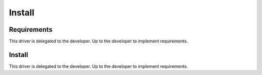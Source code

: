 *******
Install
*******

Requirements
============

This driver is delegated to the developer.  Up to the developer to implement
requirements.

Install
=======

This driver is delegated to the developer.  Up to the developer to implement
requirements.
